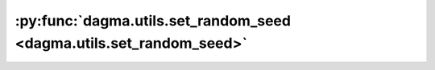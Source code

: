:py:func:`dagma.utils.set_random_seed <dagma.utils.set_random_seed>`
====================================================================
.. _dagma.utils.set_random_seed:
.. py:function:: set_random_seed(seed)

